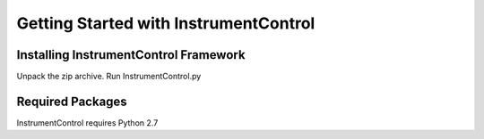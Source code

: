 Getting Started with InstrumentControl
======================================

Installing InstrumentControl Framework
--------------------------------------

Unpack the zip archive. Run InstrumentControl.py

Required Packages
-----------------

InstrumentControl requires Python 2.7